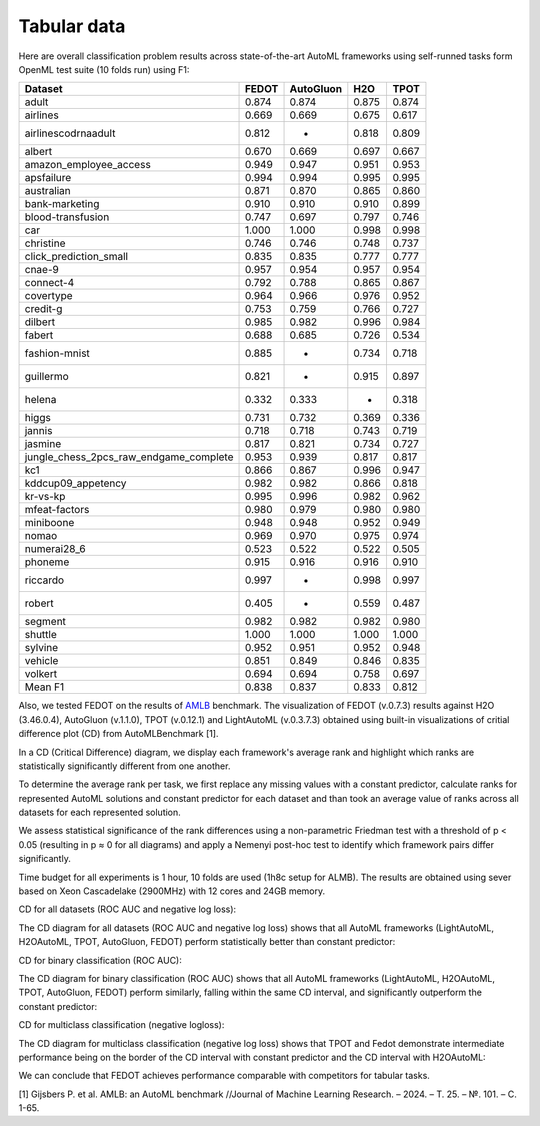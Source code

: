 Tabular data
------------

Here are overall classification problem results across state-of-the-art AutoML frameworks
using self-runned tasks form OpenML test suite (10 folds run) using F1:


.. csv-table::
   :header: Dataset,FEDOT,AutoGluon,H2O,TPOT

    adult,0.874,0.874,0.875,0.874
    airlines,0.669,0.669,0.675,0.617
    airlinescodrnaadult,0.812,-,0.818,0.809
    albert,0.670,0.669,0.697,0.667
    amazon_employee_access,0.949,0.947,0.951,0.953
    apsfailure,0.994,0.994,0.995,0.995
    australian,0.871,0.870,0.865,0.860
    bank-marketing,0.910,0.910,0.910,0.899
    blood-transfusion,0.747,0.697,0.797,0.746
    car,1.000,1.000,0.998,0.998
    christine,0.746,0.746,0.748,0.737
    click_prediction_small,0.835,0.835,0.777,0.777
    cnae-9,0.957,0.954,0.957,0.954
    connect-4,0.792,0.788,0.865,0.867
    covertype,0.964,0.966,0.976,0.952
    credit-g,0.753,0.759,0.766,0.727
    dilbert,0.985,0.982,0.996,0.984
    fabert,0.688,0.685,0.726,0.534
    fashion-mnist,0.885,-,0.734,0.718
    guillermo,0.821,-,0.915,0.897
    helena,0.332,0.333,-,0.318
    higgs,0.731,0.732,0.369,0.336
    jannis,0.718,0.718,0.743,0.719
    jasmine,0.817,0.821,0.734,0.727
    jungle_chess_2pcs_raw_endgame_complete,0.953,0.939,0.817,0.817
    kc1,0.866,0.867,0.996,0.947
    kddcup09_appetency,0.982,0.982,0.866,0.818
    kr-vs-kp,0.995,0.996,0.982,0.962
    mfeat-factors,0.980,0.979,0.980,0.980
    miniboone,0.948,0.948,0.952,0.949
    nomao,0.969,0.970,0.975,0.974
    numerai28_6,0.523,0.522,0.522,0.505
    phoneme,0.915,0.916,0.916,0.910
    riccardo,0.997,-,0.998,0.997
    robert,0.405,-,0.559,0.487
    segment,0.982,0.982,0.982,0.980
    shuttle,1.000,1.000,1.000,1.000
    sylvine,0.952,0.951,0.952,0.948
    vehicle,0.851,0.849,0.846,0.835
    volkert,0.694,0.694,0.758,0.697
    Mean F1,0.838,0.837,0.833,0.812


Also, we tested FEDOT on the results of `AMLB <https://github.com/openml/automlbenchmark>`_ benchmark.
The visualization of FEDOT (v.0.7.3) results against H2O (3.46.0.4), AutoGluon (v.1.1.0), TPOT (v.0.12.1) and LightAutoML (v.0.3.7.3)
obtained using built-in visualizations of critial difference plot (CD) from AutoMLBenchmark [1].

In a CD (Critical Difference) diagram,
we display each framework's average rank and highlight which ranks are
statistically significantly different from one another.

To determine the average rank per task,
we first replace any missing values with a constant predictor,
calculate ranks for represented AutoML solutions and constant predictor
for each dataset and than took an average value of ranks across all datasets for each represented solution.

We assess statistical significance of the rank differences using a non-parametric Friedman test with a
threshold of p < 0.05 (resulting in p ≈ 0 for all diagrams)
and apply a Nemenyi post-hoc test to identify which framework pairs differ significantly.

Time budget for all experiments is 1 hour, 10 folds are used (1h8c setup for ALMB). The results are
obtained using sever based on Xeon Cascadelake (2900MHz) with 12 cores and 24GB memory.

CD for all datasets (ROC AUC and negative log loss):

.. image:: ./img_benchmarks/cd-all-1h8c-constantpredictor.png

The CD diagram for all datasets (ROC AUC and negative log loss) shows that all AutoML frameworks
(LightAutoML, H2OAutoML, TPOT,  AutoGluon, FEDOT) perform statistically better than constant predictor:

CD for binary classification (ROC AUC):

.. image:: ./img_benchmarks/cd-binary-classification-1h8c-constantpredictor.png

The CD diagram for binary classification (ROC AUC) shows that all AutoML frameworks
(LightAutoML, H2OAutoML, TPOT,  AutoGluon, FEDOT) perform similarly,
falling within the same CD interval, and significantly outperform  the constant predictor:

CD for multiclass classification (negative logloss):

.. image:: ./img_benchmarks/cd-multiclass-classification-1h8c-constantpredictor.png

The CD diagram for multiclass classification (negative log loss) shows that
TPOT and Fedot demonstrate intermediate performance being on the border of the
CD interval with constant predictor and the CD interval with H2OAutoML:

We can conclude that FEDOT achieves performance comparable with competitors for tabular tasks.

[1] Gijsbers P. et al. AMLB: an AutoML benchmark //Journal of Machine Learning Research. – 2024. – Т. 25. – №. 101. – С. 1-65.